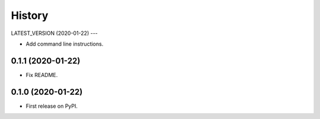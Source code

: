 =======
History
=======

LATEST_VERSION (2020-01-22)
---

* Add command line instructions.

0.1.1 (2020-01-22)
------------------

* Fix README.

0.1.0 (2020-01-22)
------------------

* First release on PyPI.
